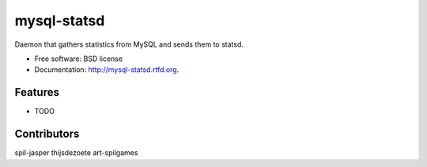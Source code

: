 ===============================
mysql-statsd
===============================

.. image:: https://badge.fury.io/py/mysql-statsd.png
    :target: http://badge.fury.io/py/mysql-statsd
    
.. image:: https://travis-ci.org/spilgames/mysql-statsd.png?branch=master
        :target: https://travis-ci.org/spilgames/mysql-statsd

.. image:: https://pypip.in/d/mysql-statsd/badge.png
        :target: https://crate.io/packages/mysql-statsd?version=latest


Daemon that gathers statistics from MySQL and sends them to statsd.

* Free software: BSD license
* Documentation: http://mysql-statsd.rtfd.org.

Features
--------

* TODO

Contributors
--------

spil-jasper
thijsdezoete
art-spilgames
